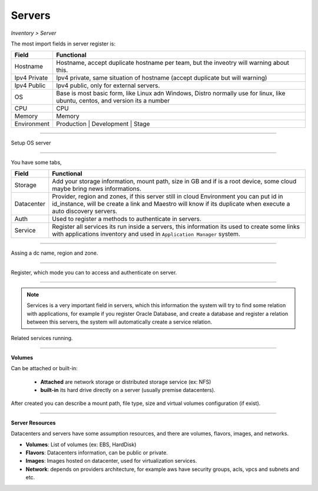 Servers
-------
`Inventory > Server`

The most import fields in server register is:

============ =============================================================================================================================
Field        Functional 
============ ============================================================================================================================= 
Hostname     Hostname, accept duplicate hostname per team, but the inveotry will warning about this.
Ipv4 Private Ipv4 private, same situation of hostname (accept duplicate but will warning) 
Ipv4 Public  Ipv4 public, only for external servers.
OS           Base is most basic form, like Linux adn Windows, Distro normally use for linux, like ubuntu, centos, and version its a number
CPU          CPU
Memory       Memory
Environment  Production | Development | Stage
============ =============================================================================================================================

------------

.. image:: ../../../_static/screen/sv_os.png
   :alt: Maestro Server - Setup OS

Setup OS server

------------

You have some tabs,

============ ======================================================================================================================================================================================================== 
Field        Functional 
============ ======================================================================================================================================================================================================== 
Storage      Add your storage information, mount path, size in GB and if is a root device, some cloud maybe bring news informations.
Datacenter   Provider, region and zones, if this server still in cloud Environment you can put id in id_instance, will be create a link and Maestro will know if its duplicate when execute a auto discovery servers.
Auth         Used to register a methods to authenticate in servers.
Service      Register all services its run inside a servers, this information its used to create some links with applications inventory and used in ``Application Manager`` system.
============ ======================================================================================================================================================================================================== 

------------

.. figure:: ../../../_static/screen/sv_ddc.png
   :alt: Maestro Server - Assing datacenters name

Assing a dc name, region and zone.

------------

.. figure:: ../../../_static/screen/sv_auth.png
   :alt: Maestro Server - Assing service authentication

Register, which mode you can to access and authenticate on server.   

------------

.. Note::

    Services is a very important field in servers, which this information the system will try to find some relation with applications, for example if you register Oracle Database, and create a database and register a relation between this servers, the system will automatically create a service relation.


.. image:: ../../../_static/screen/sv_service.png
   :alt: Maestro Server - Servers and services


Related services running.

------------

**Volumes**

.. image:: ../../../_static/screen/vol_1.png
   :alt: Maestro Server - Volumes - Attached or built

Can be attached or built-in:
 
 - **Attached** are network storage or distributed storage service (ex: NFS)
 
 - **built-in** its hard drive directly on a server (usually premise datacenters).

After created you can describe a mount path, file type, size and virtual volumes configuration (if exist).

.. image:: ../../../_static/screen/vol_2.png
   :alt: Maestro Server - LVMs

------------

**Server Resources**

Datacenters and servers have some assumption resources, and there are volumes, flavors, images, and networks.

.. image:: ../../../_static/screen/volumes_p.png
   :alt: Maestro Server - Servers resources

- **Volumes**: List of volumes (ex: EBS, HardDisk)

- **Flavors**: Datacenters information, can be public or private. 

- **Images**: Images hosted on datacenter, used for virtualization services.

- **Network**: depends on providers architecture, for example aws have security groups, acls, vpcs and subnets and etc.

